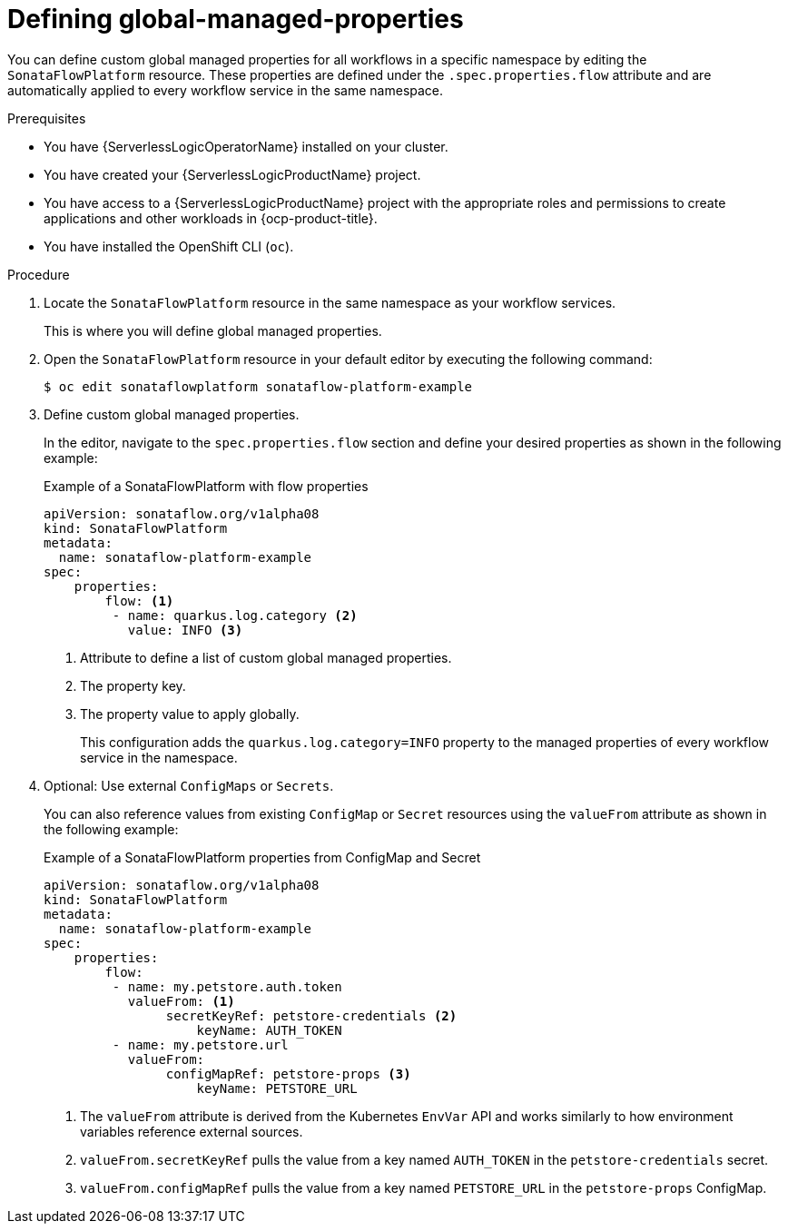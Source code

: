 // Module included in the following assemblies:
// * serverless-logic/serverless-logic-configuring-workflow-services


:_mod-docs-content-type: PROCEDURE
[id="serverless-logic-defining-global-managed-properties_{context}"]
= Defining global-managed-properties

You can define custom global managed properties for all workflows in a specific namespace by editing the `SonataFlowPlatform` resource. These properties are defined under the `.spec.properties.flow` attribute and are automatically applied to every workflow service in the same namespace.

.Prerequisites 

* You have {ServerlessLogicOperatorName} installed on your cluster.
* You have created your {ServerlessLogicProductName} project. 
* You have access to a {ServerlessLogicProductName} project with the appropriate roles and permissions to create applications and other workloads in {ocp-product-title}.
* You have installed the OpenShift CLI (`oc`).

.Procedure

. Locate the `SonataFlowPlatform` resource in the same namespace as your workflow services. 
+
This is where you will define global managed properties.

. Open the `SonataFlowPlatform` resource in your default editor by executing the following command:
+
[source,terminal]
----
$ oc edit sonataflowplatform sonataflow-platform-example
----

. Define custom global managed properties.
+
In the editor, navigate to the `spec.properties.flow` section and define your desired properties as shown in the following example:

+
.Example of a SonataFlowPlatform with flow properties

[source,yaml]
----
apiVersion: sonataflow.org/v1alpha08
kind: SonataFlowPlatform
metadata:
  name: sonataflow-platform-example
spec:
    properties:
        flow: <1>
         - name: quarkus.log.category <2>
           value: INFO <3>
----
+
<1> Attribute to define a list of custom global managed properties.
<2> The property key.
<3> The property value to apply globally.
+
This configuration adds the `quarkus.log.category=INFO` property to the managed properties of every workflow service in the namespace.

. Optional: Use external `ConfigMaps` or `Secrets`.
+
You can also reference values from existing `ConfigMap` or `Secret` resources using the `valueFrom` attribute as shown in the following example:

+
.Example of a SonataFlowPlatform properties from ConfigMap and Secret

[source,yaml]
----
apiVersion: sonataflow.org/v1alpha08
kind: SonataFlowPlatform
metadata:
  name: sonataflow-platform-example
spec:
    properties:
        flow:
         - name: my.petstore.auth.token
           valueFrom: <1>
                secretKeyRef: petstore-credentials <2>
                    keyName: AUTH_TOKEN
         - name: my.petstore.url
           valueFrom:
                configMapRef: petstore-props <3>
                    keyName: PETSTORE_URL
----

+
<1> The `valueFrom` attribute is derived from the Kubernetes `EnvVar` API and works similarly to how environment variables reference external sources.
<2> `valueFrom.secretKeyRef` pulls the value from a key named `AUTH_TOKEN` in the `petstore-credentials` secret.
<3> `valueFrom.configMapRef` pulls the value from a key named `PETSTORE_URL` in the `petstore-props` ConfigMap.